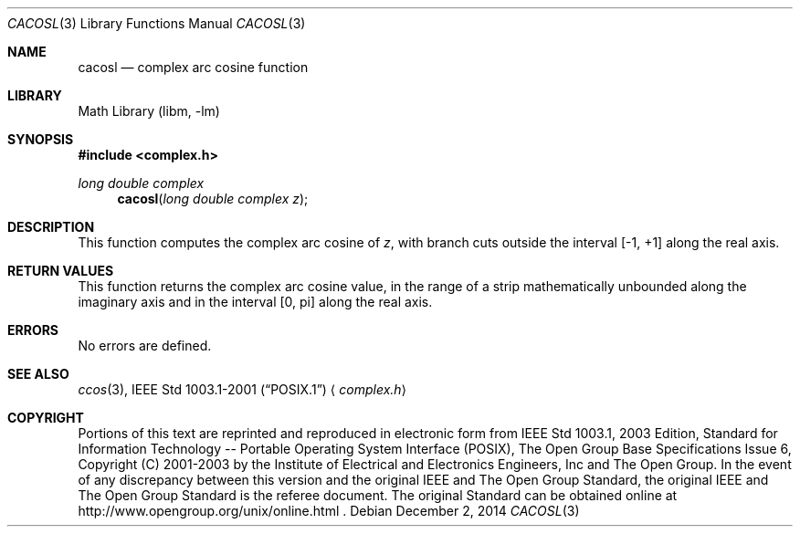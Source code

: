 .\" $NetBSD: cacos.3,v 1.3 2013/01/29 02:05:08 matt Exp $
.\" Copyright (c) 2001-2003 The Open Group, All Rights Reserved
.Dd December 2, 2014
.Dt CACOSL 3
.Os
.Sh NAME
.Nm cacosl
.Nd complex arc cosine function
.Sh LIBRARY
.Lb libm
.Sh SYNOPSIS
.In complex.h
.Ft long double complex
.Fn cacosl "long double complex z"
.Sh DESCRIPTION
This function computes the complex arc cosine of
.Ar z ,
with branch cuts outside the interval [\-1,\ +1] along the
real axis.
.Sh RETURN VALUES
This function returns the complex arc cosine value, in the
range of a strip mathematically unbounded along the imaginary
axis and in the interval [0,\ pi] along the real axis.
.Sh ERRORS
No errors are defined.
.Sh SEE ALSO
.Xr ccos 3 ,
.St -p1003.1-2001
.Aq Pa complex.h
.Sh COPYRIGHT
Portions of this text are reprinted and reproduced in electronic form
from IEEE Std 1003.1, 2003 Edition, Standard for Information Technology
-- Portable Operating System Interface (POSIX), The Open Group Base
Specifications Issue 6, Copyright (C) 2001-2003 by the Institute of
Electrical and Electronics Engineers, Inc and The Open Group.
In the
event of any discrepancy between this version and the original IEEE and
The Open Group Standard, the original IEEE and The Open Group Standard
is the referee document.
The original Standard can be obtained online at
http://www.opengroup.org/unix/online.html .
